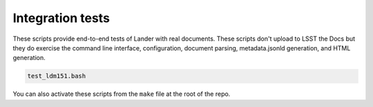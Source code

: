 #################
Integration tests
#################

These scripts provide end-to-end tests of Lander with real documents.
These scripts don't upload to LSST the Docs but they do exercise the command line interface, configuration, document parsing, metadata.jsonld generation, and HTML generation.

.. code-block:: bash

   test_ldm151.bash

You can also activate these scripts from the ``make`` file at the root of the repo.
